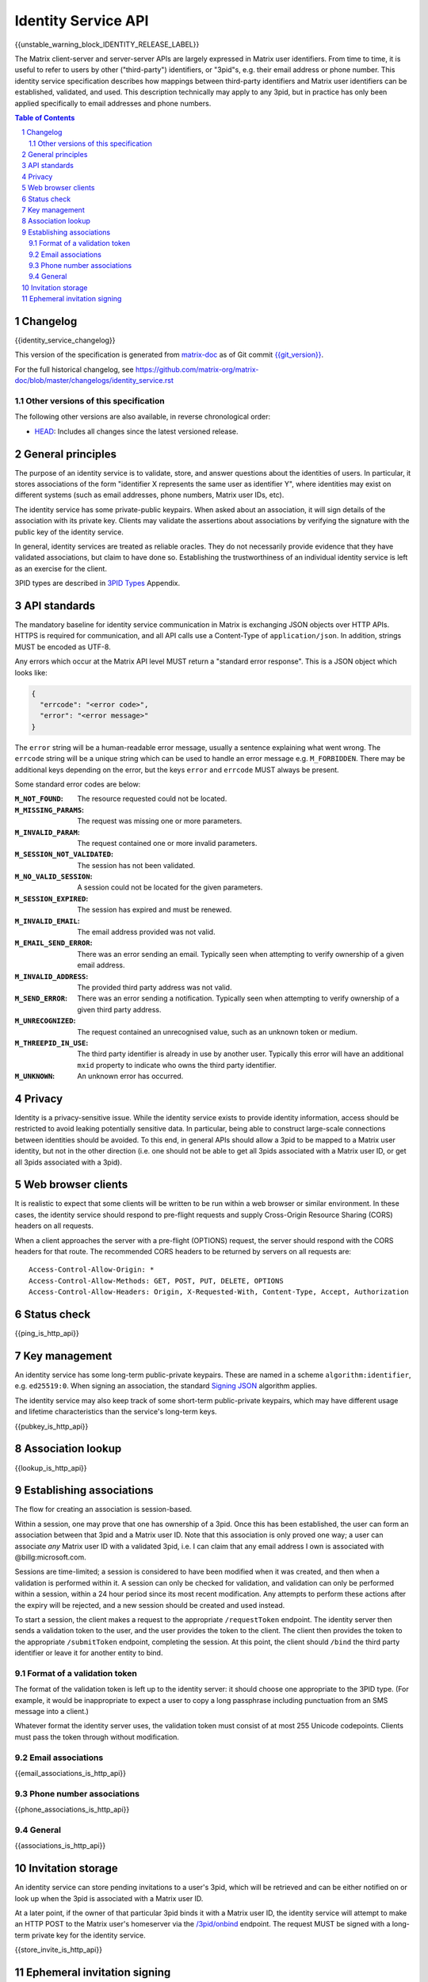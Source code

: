 .. Copyright 2016 OpenMarket Ltd
.. Copyright 2017 Kamax.io
.. Copyright 2017 New Vector Ltd
.. Copyright 2018 New Vector Ltd
..
.. Licensed under the Apache License, Version 2.0 (the "License");
.. you may not use this file except in compliance with the License.
.. You may obtain a copy of the License at
..
..     http://www.apache.org/licenses/LICENSE-2.0
..
.. Unless required by applicable law or agreed to in writing, software
.. distributed under the License is distributed on an "AS IS" BASIS,
.. WITHOUT WARRANTIES OR CONDITIONS OF ANY KIND, either express or implied.
.. See the License for the specific language governing permissions and
.. limitations under the License.

Identity Service API
====================

{{unstable_warning_block_IDENTITY_RELEASE_LABEL}}

The Matrix client-server and server-server APIs are largely expressed in Matrix
user identifiers. From time to time, it is useful to refer to users by other
("third-party") identifiers, or "3pid"s, e.g. their email address or phone
number. This identity service specification describes how mappings between
third-party identifiers and Matrix user identifiers can be established,
validated, and used. This description technically may apply to any 3pid, but in
practice has only been applied specifically to email addresses and phone numbers.

.. contents:: Table of Contents
.. sectnum::

Changelog
---------

.. topic:: Version: %IDENTITY_RELEASE_LABEL%
{{identity_service_changelog}}

This version of the specification is generated from
`matrix-doc <https://github.com/matrix-org/matrix-doc>`_ as of Git commit
`{{git_version}} <https://github.com/matrix-org/matrix-doc/tree/{{git_rev}}>`_.

For the full historical changelog, see
https://github.com/matrix-org/matrix-doc/blob/master/changelogs/identity_service.rst


Other versions of this specification
~~~~~~~~~~~~~~~~~~~~~~~~~~~~~~~~~~~~

The following other versions are also available, in reverse chronological order:

- `HEAD <https://matrix.org/docs/spec/identity_service/unstable.html>`_: Includes all changes since the latest versioned release.

General principles
------------------

The purpose of an identity service is to validate, store, and answer questions
about the identities of users. In particular, it stores associations of the form
"identifier X represents the same user as identifier Y", where identities may
exist on different systems (such as email addresses, phone numbers,
Matrix user IDs, etc).

The identity service has some private-public keypairs. When asked about an
association, it will sign details of the association with its private key.
Clients may validate the assertions about associations by verifying the signature
with the public key of the identity service.

In general, identity services are treated as reliable oracles. They do not
necessarily provide evidence that they have validated associations, but claim to
have done so. Establishing the trustworthiness of an individual identity service
is left as an exercise for the client.

3PID types are described in `3PID Types`_ Appendix.

API standards
-------------

The mandatory baseline for identity service communication in Matrix is exchanging
JSON objects over HTTP APIs. HTTPS is required for communication, and all API calls
use a Content-Type of ``application/json``. In addition, strings MUST be encoded as
UTF-8.

Any errors which occur at the Matrix API level MUST return a "standard error response".
This is a JSON object which looks like:

.. code:: json

  {
    "errcode": "<error code>",
    "error": "<error message>"
  }

The ``error`` string will be a human-readable error message, usually a sentence
explaining what went wrong. The ``errcode`` string will be a unique string
which can be used to handle an error message e.g. ``M_FORBIDDEN``. There may be
additional keys depending on the error, but the keys ``error`` and ``errcode``
MUST always be present.

Some standard error codes are below:

:``M_NOT_FOUND``:
  The resource requested could not be located.

:``M_MISSING_PARAMS``:
  The request was missing one or more parameters.

:``M_INVALID_PARAM``:
  The request contained one or more invalid parameters.

:``M_SESSION_NOT_VALIDATED``:
  The session has not been validated.

:``M_NO_VALID_SESSION``:
  A session could not be located for the given parameters.

:``M_SESSION_EXPIRED``:
  The session has expired and must be renewed.

:``M_INVALID_EMAIL``:
  The email address provided was not valid.

:``M_EMAIL_SEND_ERROR``:
  There was an error sending an email. Typically seen when attempting to verify
  ownership of a given email address.

:``M_INVALID_ADDRESS``:
  The provided third party address was not valid.

:``M_SEND_ERROR``:
  There was an error sending a notification. Typically seen when attempting to
  verify ownership of a given third party address.

:``M_UNRECOGNIZED``:
  The request contained an unrecognised value, such as an unknown token or medium.

:``M_THREEPID_IN_USE``:
  The third party identifier is already in use by another user. Typically this
  error will have an additional ``mxid`` property to indicate who owns the
  third party identifier.

:``M_UNKNOWN``:
  An unknown error has occurred.

Privacy
-------

Identity is a privacy-sensitive issue. While the identity service exists to
provide identity information, access should be restricted to avoid leaking
potentially sensitive data. In particular, being able to construct large-scale
connections between identities should be avoided. To this end, in general APIs
should allow a 3pid to be mapped to a Matrix user identity, but not in the other
direction (i.e. one should not be able to get all 3pids associated with a Matrix
user ID, or get all 3pids associated with a 3pid).

Web browser clients
-------------------

It is realistic to expect that some clients will be written to be run within a web
browser or similar environment. In these cases, the identity service should respond to
pre-flight requests and supply Cross-Origin Resource Sharing (CORS) headers on all
requests.

When a client approaches the server with a pre-flight (OPTIONS) request, the server
should respond with the CORS headers for that route. The recommended CORS headers
to be returned by servers on all requests are::

  Access-Control-Allow-Origin: *
  Access-Control-Allow-Methods: GET, POST, PUT, DELETE, OPTIONS
  Access-Control-Allow-Headers: Origin, X-Requested-With, Content-Type, Accept, Authorization

Status check
------------

{{ping_is_http_api}}

Key management
--------------

An identity service has some long-term public-private keypairs. These are named
in a scheme ``algorithm:identifier``, e.g. ``ed25519:0``. When signing an
association, the standard `Signing JSON`_ algorithm applies.

.. TODO: Actually allow identity services to revoke all keys
         See: https://github.com/matrix-org/matrix-doc/issues/1633
.. In the event of key compromise, the identity service may revoke any of its keys.
   An HTTP API is offered to get public keys, and check whether a particular key is
   valid.

The identity service may also keep track of some short-term public-private
keypairs, which may have different usage and lifetime characteristics than the
service's long-term keys.

{{pubkey_is_http_api}}

Association lookup
------------------

{{lookup_is_http_api}}

Establishing associations
-------------------------

The flow for creating an association is session-based.

Within a session, one may prove that one has ownership of a 3pid.
Once this has been established, the user can form an association between that
3pid and a Matrix user ID. Note that this association is only proved one way;
a user can associate *any* Matrix user ID with a validated 3pid,
i.e. I can claim that any email address I own is associated with
@billg:microsoft.com.

Sessions are time-limited; a session is considered to have been modified when
it was created, and then when a validation is performed within it. A session can
only be checked for validation, and validation can only be performed within a
session, within a 24 hour period since its most recent modification. Any
attempts to perform these actions after the expiry will be rejected, and a new
session should be created and used instead.

To start a session, the client makes a request to the appropriate
``/requestToken`` endpoint. The identity server then sends a validation token
to the user, and the user provides the token to the client. The client then
provides the token to the appropriate ``/submitToken`` endpoint, completing the
session. At this point, the client should ``/bind`` the third party identifier
or leave it for another entity to bind.

Format of a validation token
~~~~~~~~~~~~~~~~~~~~~~~~~~~~

The format of the validation token is left up to the identity server: it
should choose one appropriate to the 3PID type. (For example, it would be
inappropriate to expect a user to copy a long passphrase including punctuation
from an SMS message into a client.)

Whatever format the identity server uses, the validation token must consist of
at most 255 Unicode codepoints. Clients must pass the token through without
modification.

Email associations
~~~~~~~~~~~~~~~~~~

{{email_associations_is_http_api}}

Phone number associations
~~~~~~~~~~~~~~~~~~~~~~~~~

{{phone_associations_is_http_api}}

General
~~~~~~~

{{associations_is_http_api}}

Invitation storage
------------------

An identity service can store pending invitations to a user's 3pid, which will
be retrieved and can be either notified on or look up when the 3pid is
associated with a Matrix user ID.

At a later point, if the owner of that particular 3pid binds it with a Matrix user
ID, the identity service will attempt to make an HTTP POST to the Matrix user's
homeserver via the `/3pid/onbind`_ endpoint. The request MUST be signed with a
long-term private key for the identity service.

{{store_invite_is_http_api}}

Ephemeral invitation signing
----------------------------

To aid clients who may not be able to perform crypto themselves, the identity
service offers some crypto functionality to help in accepting invitations.
This is less secure than the client doing it itself, but may be useful where
this isn't possible.

{{invitation_signing_is_http_api}}

.. _`Unpadded Base64`:  ../appendices.html#unpadded-base64
.. _`3PID Types`:  ../appendices.html#pid-types
.. _`Signing JSON`: ../appendices.html#signing-json
.. _`/3pid/onbind`: ../server_server/unstable.html#put-matrix-federation-v1-3pid-onbind
